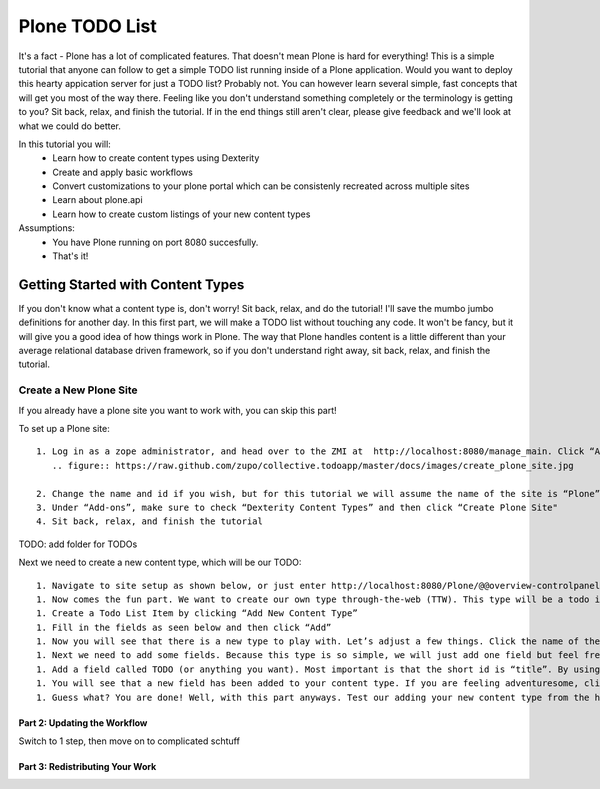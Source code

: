 ===============
Plone TODO List
===============
It's a fact - Plone has a lot of complicated features. That doesn't mean Plone is hard for everything! This is a simple tutorial that anyone can follow to get a simple TODO list running inside of a Plone application. Would you want to deploy this hearty appication server for just a TODO list? Probably not. You can however learn several simple, fast concepts that will get you most of the way there. Feeling like you don't understand something completely or the terminology is getting to you? Sit back, relax, and finish the tutorial. If in the end things still aren't clear, please give feedback and we'll look at what we could do better.

In this tutorial you will:
 * Learn how to create content types using Dexterity 
 * Create and apply basic workflows
 * Convert customizations to your plone portal which can be consistenly recreated across multiple sites
 * Learn about plone.api
 * Learn how to create custom listings of your new content types

Assumptions:
 * You have Plone running on port 8080 succesfully.
 * That's it!

Getting Started with Content Types
------------------------------
If you don't know what a content type is, don't worry! Sit back, relax, and do the tutorial! I'll save the mumbo jumbo definitions for another day. In this first part, we will make a TODO list without touching any code. It won't be fancy, but it will give you a good idea of how things work in Plone. The way that Plone handles content is a little different than your average relational database driven framework, so if you don't understand right away, sit back, relax, and finish the tutorial.

Create a New Plone Site
^^^^^^^^^^^^^^^^^^^^^^^
If you already have a plone site you want to work with, you can skip this part!

To set up a Plone site::

  1. Log in as a zope administrator, and head over to the ZMI at  http://localhost:8080/manage_main. Click “Add Plone Site”
     .. figure:: https://raw.github.com/zupo/collective.todoapp/master/docs/images/create_plone_site.jpg

  2. Change the name and id if you wish, but for this tutorial we will assume the name of the site is “Plone” and is located at http://localhost:8080/Plone
  3. Under “Add-ons”, make sure to check “Dexterity Content Types” and then click “Create Plone Site"
  4. Sit back, relax, and finish the tutorial

TODO: add folder for TODOs

Next we need to create a new content type, which will be our TODO::

 1. Navigate to site setup as shown below, or just enter http://localhost:8080/Plone/@@overview-controlpanel . This is where you can configure Plone for happy fun time.
 1. Now comes the fun part. We want to create our own type through-the-web (TTW). This type will be a todo item. Let’s click manage our Dexterity Content Types (or go directly to http://localhost:8080/Plone/@@dexterity-types).
 1. Create a Todo List Item by clicking “Add New Content Type”
 1. Fill in the fields as seen below and then click “Add” 
 1. Now you will see that there is a new type to play with. Let’s adjust a few things. Click the name of the new type to edit. There are two important things we need to do here: we need to adjust some behaviors, and add some fields. Let’s look at the behaviors first.By default, all plone types have dublin core metadata enabled (you may know it as “title” and “description”. We don’t need this for our uber simple TODO list item. (Additionally, there is something really weird to start since title and description aren’t displayed but they are actually there...). Uncheck “Dublin Core metadata” and then click save.
 1. Next we need to add some fields. Because this type is so simple, we will just add one field but feel free to go CRAZY. Start by clicking “Add new field...”
 1. Add a field called TODO (or anything you want). Most important is that the short id is “title”. By using this key short name, we make sure that all todos are searchable from smart search. Update the field as seen below and click add.
 1. You will see that a new field has been added to your content type. If you are feeling adventuresome, click on the settings tab next to the field to set other properties, or just see what’s available.
 1. Guess what? You are done! Well, with this part anyways. Test our adding your new content type from the home page.

Part 2: Updating the Workflow
=============================
Switch to 1 step, then move on to complicated schtuff

Part 3: Redistributing Your Work
================================

